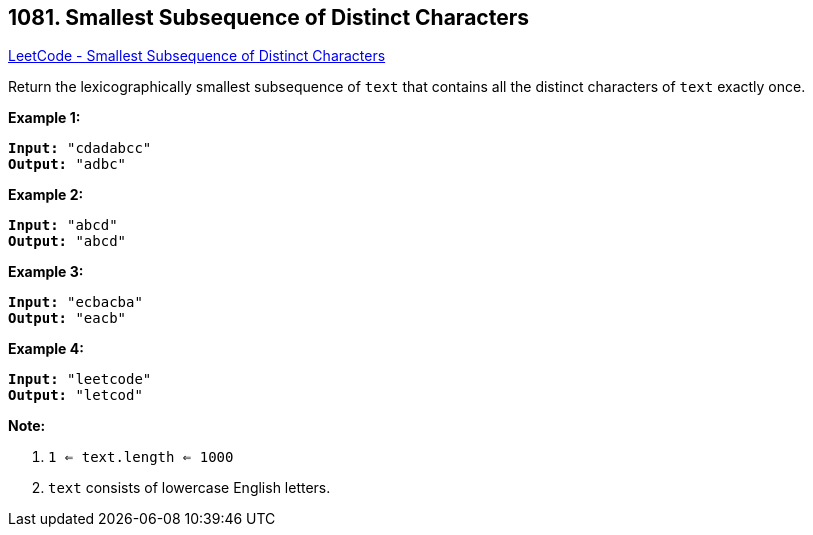 == 1081. Smallest Subsequence of Distinct Characters

https://leetcode.com/problems/smallest-subsequence-of-distinct-characters/[LeetCode - Smallest Subsequence of Distinct Characters]

Return the lexicographically smallest subsequence of `text` that contains all the distinct characters of `text` exactly once.

 

*Example 1:*

[subs="verbatim,quotes,macros"]
----
*Input:* "cdadabcc"
*Output:* "adbc"
----


*Example 2:*

[subs="verbatim,quotes,macros"]
----
*Input:* "abcd"
*Output:* "abcd"
----


*Example 3:*

[subs="verbatim,quotes,macros"]
----
*Input:* "ecbacba"
*Output:* "eacb"
----


*Example 4:*

[subs="verbatim,quotes,macros"]
----
*Input:* "leetcode"
*Output:* "letcod"
----

 

*Note:*


. `1 <= text.length <= 1000`
. `text` consists of lowercase English letters.


 



